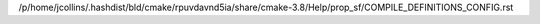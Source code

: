/p/home/jcollins/.hashdist/bld/cmake/rpuvdavnd5ia/share/cmake-3.8/Help/prop_sf/COMPILE_DEFINITIONS_CONFIG.rst